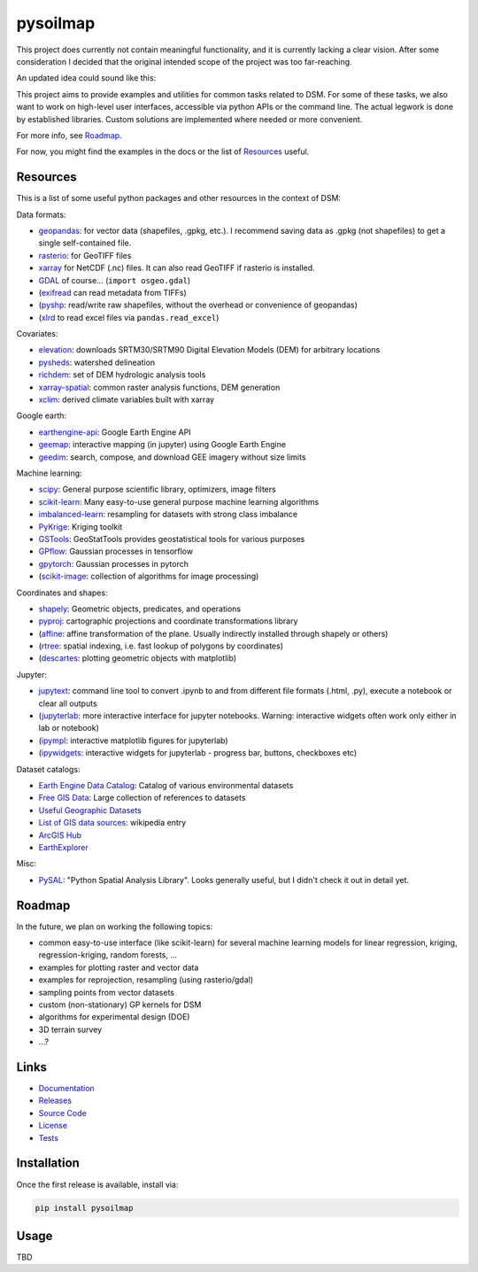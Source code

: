 pysoilmap
=========

|Docs| |Version| |License| |Tests| |Coverage|

This project does currently not contain meaningful functionality, and it is
currently lacking a clear vision. After some consideration I decided that the
original intended scope of the project was too far-reaching.

An updated idea could sound like this:

This project aims to provide examples and utilities for common tasks related
to DSM. For some of these tasks, we also want to work on high-level user
interfaces, accessible via python APIs or the command line. The actual legwork
is done by established libraries. Custom solutions are implemented where
needed or more convenient.

For more info, see Roadmap_.

For now, you might find the examples in the docs or the list of Resources_
useful.


Resources
~~~~~~~~~

This is a list of some useful python packages and other resources in the
context of DSM:

Data formats:

- geopandas_: for vector data (shapefiles, .gpkg, etc.). I recommend saving
  data as .gpkg (not shapefiles) to get a single self-contained file.
- rasterio_: for GeoTIFF files
- xarray_ for NetCDF (.nc) files. It can also read GeoTIFF if rasterio is
  installed.
- GDAL_ of course… (``import osgeo.gdal``)
- (exifread_ can read metadata from TIFFs)
- (pyshp_: read/write raw shapefiles, without the overhead or convenience of
  geopandas)
- (xlrd_ to read excel files via ``pandas.read_excel``)

.. _geopandas: https://pypi.org/project/geopandas/
.. _rasterio: https://pypi.org/project/rasterio/
.. _xarray: https://pypi.org/project/xarray/
.. _pyshp: https://pypi.org/project/pyshp/
.. _gdal: https://gdal.org/index.html
.. _exifread: https://pypi.org/project/exifread/
.. _xlrd: https://pypi.org/project/xlrd/

Covariates:

- elevation_: downloads SRTM30/SRTM90 Digital Elevation Models (DEM) for
  arbitrary locations
- pysheds_: watershed delineation
- richdem_: set of DEM hydrologic analysis tools
- xarray-spatial_: common raster analysis functions, DEM generation
- xclim_: derived climate variables built with xarray

.. _elevation: https://pypi.org/project/elevation/
.. _pysheds: https://pypi.org/project/pysheds/
.. _richdem: https://pypi.org/project/richdem/
.. _xarray-spatial: https://github.com/makepath/xarray-spatial
.. _xclim: https://pypi.org/project/xclim/

Google earth:

- earthengine-api_: Google Earth Engine API
- geemap_: interactive mapping (in jupyter) using Google Earth Engine
- geedim_: search, compose, and download GEE imagery without size limits

.. _earthengine-api: https://pypi.org/project/earthengine-api/
.. _geemap: https://pypi.org/project/geemap/
.. _geedim: https://github.com/dugalh/geedim

Machine learning:

- scipy_: General purpose scientific library, optimizers, image filters
- scikit-learn_: Many easy-to-use general purpose machine learning algorithms
- imbalanced-learn_: resampling for datasets with strong class imbalance
- PyKrige_: Kriging toolkit
- GSTools_: GeoStatTools provides geostatistical tools for various purposes
- GPflow_: Gaussian processes in tensorflow
- gpytorch_: Gaussian processes in pytorch
- (scikit-image_: collection of algorithms for image processing)

.. _scipy: https://pypi.org/project/scipy/
.. _scikit-learn: https://pypi.org/project/scikit-learn/
.. _imbalanced-learn: https://github.com/scikit-learn-contrib/imbalanced-learn
.. _pykrige: https://pypi.org/project/pykrige/
.. _gstools: https://github.com/GeoStat-Framework/GSTools
.. _gpflow: https://pypi.org/project/gpflow/
.. _gpytorch: https://pypi.org/project/gpytorch/
.. _scikit-image: https://pypi.org/project/scikit-image/

Coordinates and shapes:

- shapely_: Geometric objects, predicates, and operations
- pyproj_: cartographic projections and coordinate transformations library
- (affine_: affine transformation of the plane. Usually indirectly installed
  through shapely or others)
- (rtree_: spatial indexing, i.e. fast lookup of polygons by coordinates)
- (descartes_: plotting geometric objects with matplotlib)

.. _shapely: https://pypi.org/project/shapely/
.. _pyproj: https://pypi.org/project/pyproj/
.. _affine: https://pypi.org/project/affine/
.. _rtree: https://pypi.org/project/rtree/
.. _descartes: https://pypi.org/project/descartes/

Jupyter:

- jupytext_: command line tool to convert .ipynb to and from different file
  formats (.html, .py), execute a notebook or clear all outputs
- (jupyterlab_: more interactive interface for jupyter notebooks. Warning:
  interactive widgets often work only either in lab or notebook)
- (ipympl_: interactive matplotlib figures for jupyterlab)
- (ipywidgets_: interactive widgets for jupyterlab - progress bar, buttons,
  checkboxes etc)

.. _jupytext: https://pypi.org/project/jupytext/
.. _jupyterlab: https://pypi.org/project/jupyterlab/
.. _ipympl: https://pypi.org/project/ipympl/
.. _ipywidgets: https://pypi.org/project/ipywidgets/

Dataset catalogs:

- `Earth Engine Data Catalog`_: Catalog of various environmental datasets
- `Free GIS Data`_: Large collection of references to datasets
- `Useful Geographic Datasets`_
- `List of GIS data sources`_: wikipedia entry
- `ArcGIS Hub`_
- `EarthExplorer`_

.. _Earth Engine Data Catalog: https://developers.google.com/earth-engine/datasets
.. _Free GIS Data: https://freegisdata.rtwilson.com/
.. _Useful Geographic Datasets: https://jcheshire.com/resources/geographic-datasets/
.. _List of GIS data sources: https://en.wikipedia.org/wiki/List_of_GIS_data_sources
.. _ArcGIS Hub: https://hub.arcgis.com/search
.. _EarthExplorer: https://earthexplorer.usgs.gov/


Misc:

- PySAL_: "Python Spatial Analysis Library". Looks generally useful, but I
  didn't check it out in detail yet.


.. _PySAL: https://github.com/pysal/pysal


Roadmap
~~~~~~~

In the future, we plan on working the following topics:

- common easy-to-use interface (like scikit-learn) for several machine
  learning models for linear regression, kriging, regression-kriging, random
  forests, ...
- examples for plotting raster and vector data
- examples for reprojection, resampling (using rasterio/gdal)
- sampling points from vector datasets
- custom (non-stationary) GP kernels for DSM
- algorithms for experimental design (DOE)
- 3D terrain survey
- ...?


Links
~~~~~

- Documentation_
- Releases_
- `Source Code`_
- License_
- Tests_

.. _Documentation: https://pysoilmap.readthedocs.io/en/latest/
.. _Releases: https://pypi.python.org/pypi/pysoilmap
.. _Tests: https://github.com/pysoilmap/pysoilmap/actions/workflows/main.yml
.. _Source Code: https://github.com/pysoilmap/pysoilmap
.. _License: https://github.com/pysoilmap/pysoilmap/blob/main/UNLICENSE


Installation
~~~~~~~~~~~~

Once the first release is available, install via:

.. code-block:: python

    pip install pysoilmap


Usage
~~~~~

TBD



.. Badges:

.. |Version| image::    https://img.shields.io/pypi/v/pysoilmap.svg
   :target:             https://pypi.python.org/pypi/pysoilmap
   :alt:                Latest Release

.. |License| image::    https://img.shields.io/pypi/l/pysoilmap.svg
   :target:             https://github.com/pysoilmap/pysoilmap/blob/main/UNLICENSE
   :alt:                License: Unlicense

.. |Docs| image::       https://readthedocs.org/projects/pysoilmap/badge/?version=latest
   :target:             https://pysoilmap.readthedocs.io/en/latest/?badge=latest
   :alt:                Documentation

.. |Tests| image::      https://github.com/pysoilmap/pysoilmap/actions/workflows/main.yml/badge.svg
   :target:             https://github.com/pysoilmap/pysoilmap/actions/workflows/main.yml
   :alt:                Test status

.. |Coverage| image::   https://coveralls.io/repos/pysoilmap/pysoilmap/badge.svg?branch=main
   :target:             https://coveralls.io/r/pysoilmap/pysoilmap
   :alt:                Coverage
